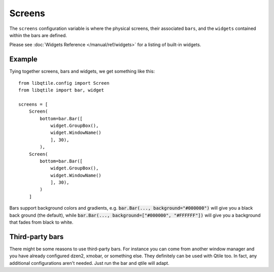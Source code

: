 Screens
=======

The ``screens`` configuration variable is where the physical screens, their
associated ``bars``, and the ``widgets`` contained within the bars are defined.



Please see :doc:`Widgets Reference </manual/ref/widgets>` for a listing
of built-in widgets.


Example
-------

Tying together screens, bars and widgets, we get something like this:

::

    from libqtile.config import Screen
    from libqtile import bar, widget

    screens = [
        Screen(
            bottom=bar.Bar([
                widget.GroupBox(),
                widget.WindowName()
                ], 30),
            ),
        Screen(
            bottom=bar.Bar([
                widget.GroupBox(),
                widget.WindowName()
                ], 30),
            )
        ]

Bars support background colors and gradients, e.g. :code:`bar.Bar(...,
background="#000000")` will give you a black back ground (the default), while
:code:`bar.Bar(..., background=["#000000", "#FFFFFF"])` will give you a
background that fades from black to white.


Third-party bars
----------------

There might be some reasons to use third-party bars. For instance you can come from another window manager and you have already configured dzen2, xmobar, or something else. They definitely can be used with Qtile too. In fact, any additional configurations aren't needed. Just run the bar and qtile will adapt.
